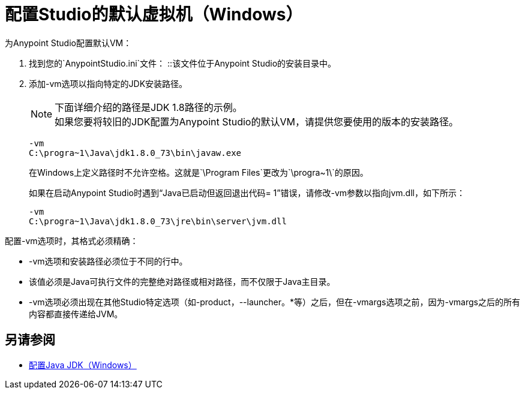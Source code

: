 = 配置Studio的默认虚拟机（Windows）

为Anypoint Studio配置默认VM：

. 找到您的`AnypointStudio.ini`文件：
::该文件位于Anypoint Studio的安装目录中。
. 添加-vm选项以指向特定的JDK安装路径。
+
[NOTE]
--
下面详细介绍的路径是JDK 1.8路径的示例。 +
如果您要将较旧的JDK配置为Anypoint Studio的默认VM，请提供您要使用的版本的安装路径。
--
+
[source,sample,linenums]
----
-vm
C:\progra~1\Java\jdk1.8.0_73\bin\javaw.exe
----
+
在Windows上定义路径时不允许空格。这就是`\Program Files\`更改为`\progra~1\`的原因。
+
如果在启动Anypoint Studio时遇到“Java已启动但​​返回退出代码= 1”错误，请修改-vm参数以指向jvm.dll，如下所示：
+
[source,sample,linenums]
----
-vm
C:\progra~1\Java\jdk1.8.0_73\jre\bin\server\jvm.dll
----

配置-vm选项时，其格式必须精确：

*  -vm选项和安装路径必须位于不同的行中。
* 该值必须是Java可执行文件的完整绝对路径或相对路径，而不仅限于Java主目录。
*  -vm选项必须出现在其他Studio特定选项（如-product，--launcher。*等）之后，但在-vmargs选项之前，因为-vmargs之后的所有内容都直接传递给JVM。

== 另请参阅

*  link:/anypoint-studio/v/6.5/jdk-requirement-wx-workflow[配置Java JDK（Windows）]
